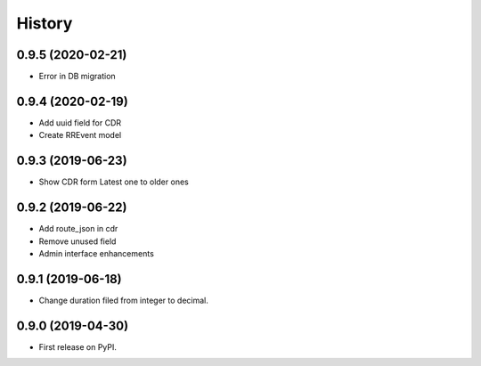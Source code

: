 .. :changelog:

History
-------

0.9.5 (2020-02-21)
++++++++++++++++++

* Error in DB migration 

0.9.4 (2020-02-19)
++++++++++++++++++

* Add uuid field for CDR 
* Create RREvent model

0.9.3 (2019-06-23)
++++++++++++++++++

* Show CDR form Latest one to older ones

0.9.2 (2019-06-22)
++++++++++++++++++

* Add route_json in cdr
* Remove unused field
* Admin interface enhancements

0.9.1 (2019-06-18)
++++++++++++++++++

* Change duration filed from integer to decimal.

0.9.0 (2019-04-30)
++++++++++++++++++

* First release on PyPI.
